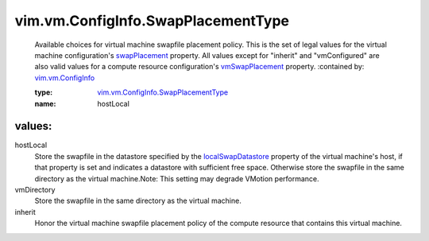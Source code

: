 .. _swapPlacement: ../../../vim/vm/ConfigInfo.rst#swapPlacement

.. _vmSwapPlacement: ../../../vim/ComputeResource/ConfigInfo.rst#vmSwapPlacement

.. _vim.vm.ConfigInfo: ../../../vim/vm/ConfigInfo.rst

.. _localSwapDatastore: ../../../vim/host/ConfigInfo.rst#localSwapDatastore

.. _vim.vm.ConfigInfo.SwapPlacementType: ../../../vim/vm/ConfigInfo/SwapPlacementType.rst

vim.vm.ConfigInfo.SwapPlacementType
===================================
  Available choices for virtual machine swapfile placement policy. This is the set of legal values for the virtual machine configuration's `swapPlacement`_ property. All values except for "inherit" and "vmConfigured" are also valid values for a compute resource configuration's `vmSwapPlacement`_ property.
  :contained by: `vim.vm.ConfigInfo`_

  :type: `vim.vm.ConfigInfo.SwapPlacementType`_

  :name: hostLocal

values:
--------

hostLocal
   Store the swapfile in the datastore specified by the `localSwapDatastore`_ property of the virtual machine's host, if that property is set and indicates a datastore with sufficient free space. Otherwise store the swapfile in the same directory as the virtual machine.Note: This setting may degrade VMotion performance.

vmDirectory
   Store the swapfile in the same directory as the virtual machine.

inherit
   Honor the virtual machine swapfile placement policy of the compute resource that contains this virtual machine.
